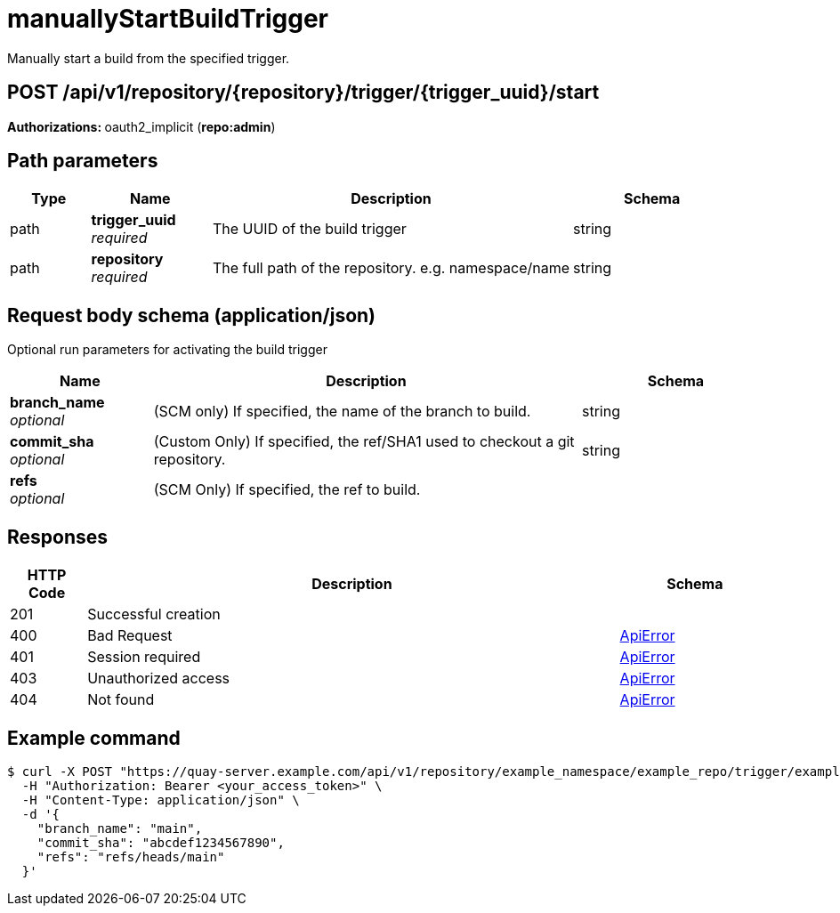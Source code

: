 :_mod-docs-content-type: REFERENCE


= manuallyStartBuildTrigger
Manually start a build from the specified trigger.

[discrete]
== POST /api/v1/repository/{repository}/trigger/{trigger_uuid}/start



**Authorizations: **oauth2_implicit (**repo:admin**)


[discrete]
== Path parameters

[options="header", width=100%, cols=".^2a,.^3a,.^9a,.^4a"]
|===
|Type|Name|Description|Schema
|path|**trigger_uuid** + 
_required_|The UUID of the build trigger|string
|path|**repository** + 
_required_|The full path of the repository. e.g. namespace/name|string
|===


[discrete]
== Request body schema (application/json)

Optional run parameters for activating the build trigger

[options="header", width=100%, cols=".^3a,.^9a,.^4a"]
|===
|Name|Description|Schema
|**branch_name** + 
_optional_|(SCM only) If specified, the name of the branch to build.|string
|**commit_sha** + 
_optional_|(Custom Only) If specified, the ref/SHA1 used to checkout a git repository.|string
|**refs** + 
_optional_|(SCM Only) If specified, the ref to build.|
|===


[discrete]
== Responses

[options="header", width=100%, cols=".^2a,.^14a,.^4a"]
|===
|HTTP Code|Description|Schema
|201|Successful creation|
|400|Bad Request|&lt;&lt;_apierror,ApiError&gt;&gt;
|401|Session required|&lt;&lt;_apierror,ApiError&gt;&gt;
|403|Unauthorized access|&lt;&lt;_apierror,ApiError&gt;&gt;
|404|Not found|&lt;&lt;_apierror,ApiError&gt;&gt;
|===

[discrete]
== Example command

[source,terminal]
----
$ curl -X POST "https://quay-server.example.com/api/v1/repository/example_namespace/example_repo/trigger/example-trigger-uuid/start" \
  -H "Authorization: Bearer <your_access_token>" \
  -H "Content-Type: application/json" \
  -d '{
    "branch_name": "main",
    "commit_sha": "abcdef1234567890",
    "refs": "refs/heads/main"
  }'
----